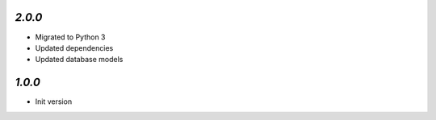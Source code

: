 `2.0.0`
-------

- Migrated to Python 3
- Updated dependencies
- Updated database models

`1.0.0`
-------

- Init version
